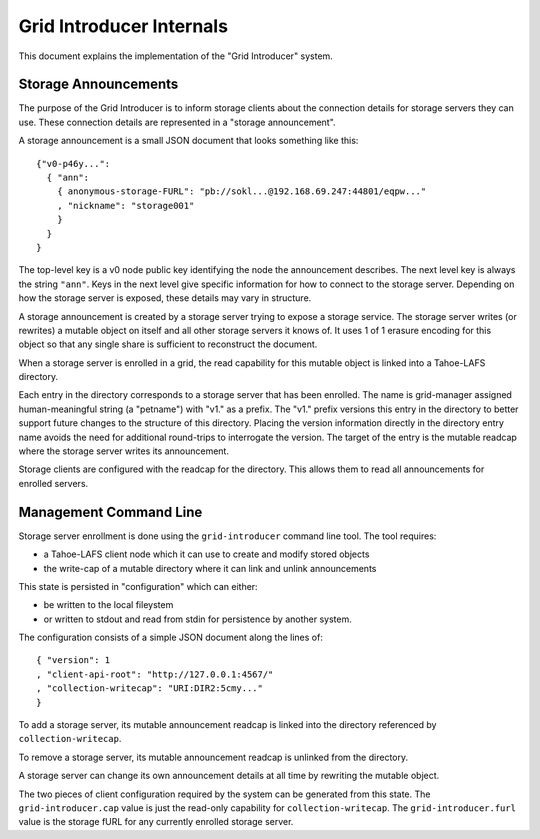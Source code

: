 .. -*- coding: utf-8 -*-

Grid Introducer Internals
=========================

This document explains the implementation of the "Grid Introducer" system.

Storage Announcements
---------------------

The purpose of the Grid Introducer is to inform storage clients about the connection details for storage servers they can use.
These connection details are represented in a "storage announcement".

A storage announcement is a small JSON document that looks something like this::

   {"v0-p46y...":
     { "ann":
       { anonymous-storage-FURL": "pb://sokl...@192.168.69.247:44801/eqpw..."
       , "nickname": "storage001"
       }
     }
   }

The top-level key is a v0 node public key identifying the node the announcement describes.
The next level key is always the string ``"ann"``.
Keys in the next level give specific information for how to connect to the storage server.
Depending on how the storage server is exposed,
these details may vary in structure.

A storage announcement is created by a storage server trying to expose a storage service.
The storage server writes (or rewrites) a mutable object on itself and all other storage servers it knows of.
It uses 1 of 1 erasure encoding for this object so that any single share is sufficient to reconstruct the document.

When a storage server is enrolled in a grid,
the read capability for this mutable object is linked into a Tahoe-LAFS directory.

Each entry in the directory corresponds to a storage server that has been enrolled.
The name is grid-manager assigned human-meaningful string (a "petname") with "v1." as a prefix.
The "v1." prefix versions this entry in the directory to better support future changes to the structure of this directory.
Placing the version information directly in the directory entry name avoids the need for additional round-trips to interrogate the version.
The target of the entry is the mutable readcap where the storage server writes its announcement.

Storage clients are configured with the readcap for the directory.
This allows them to read all announcements for enrolled servers.

Management Command Line
-----------------------

Storage server enrollment is done using the ``grid-introducer`` command line tool.
The tool requires:

* a Tahoe-LAFS client node which it can use to create and modify stored objects
* the write-cap of a mutable directory where it can link and unlink announcements

This state is persisted in "configuration" which can either:

* be written to the local fileystem
* or written to stdout and read from stdin for persistence by another system.

The configuration consists of a simple JSON document along the lines of::

  { "version": 1
  , "client-api-root": "http://127.0.0.1:4567/"
  , "collection-writecap": "URI:DIR2:5cmy..."
  }

To add a storage server,
its mutable announcement readcap is linked into the directory referenced by ``collection-writecap``.

To remove a storage server,
its mutable announcement readcap is unlinked from the directory.

A storage server can change its own announcement details at all time by rewriting the mutable object.

The two pieces of client configuration required by the system can be generated from this state.
The ``grid-introducer.cap`` value is just the read-only capability for ``collection-writecap``.
The ``grid-introducer.furl`` value is the storage fURL for any currently enrolled storage server.

